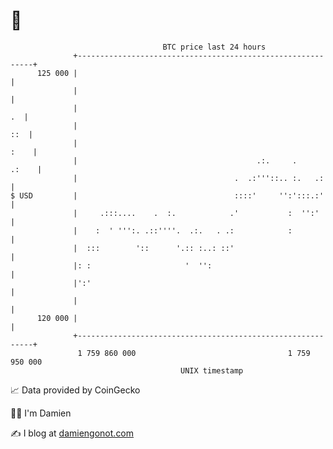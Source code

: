 * 👋

#+begin_example
                                     BTC price last 24 hours                    
                 +------------------------------------------------------------+ 
         125 000 |                                                            | 
                 |                                                            | 
                 |                                                         .  | 
                 |                                                        ::  | 
                 |                                                       :    | 
                 |                                        .:.     .     .:    | 
                 |                                   .  .:'''::.. :.   .:     | 
   $ USD         |                                   ::::'     '':':::.:'     | 
                 |     .:::....    .  :.            .'           :  '':'      | 
                 |    :  ' ''':. .::''''.  .:.   . .:            :            | 
                 |  :::        '::      '.:: :..: ::'                         | 
                 |: :                     '  '':                              | 
                 |':'                                                         | 
                 |                                                            | 
         120 000 |                                                            | 
                 +------------------------------------------------------------+ 
                  1 759 860 000                                  1 759 950 000  
                                         UNIX timestamp                         
#+end_example
📈 Data provided by CoinGecko

🧑‍💻 I'm Damien

✍️ I blog at [[https://www.damiengonot.com][damiengonot.com]]

